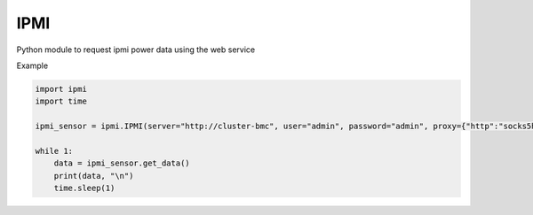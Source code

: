 IPMI
====

Python module to request ipmi power data using the web service

Example

.. code:: python

    import ipmi
    import time

    ipmi_sensor = ipmi.IPMI(server="http://cluster-bmc", user="admin", password="admin", proxy={"http":"socks5h://admin:1080"})

    while 1:
        data = ipmi_sensor.get_data()
        print(data, "\n")
        time.sleep(1)

